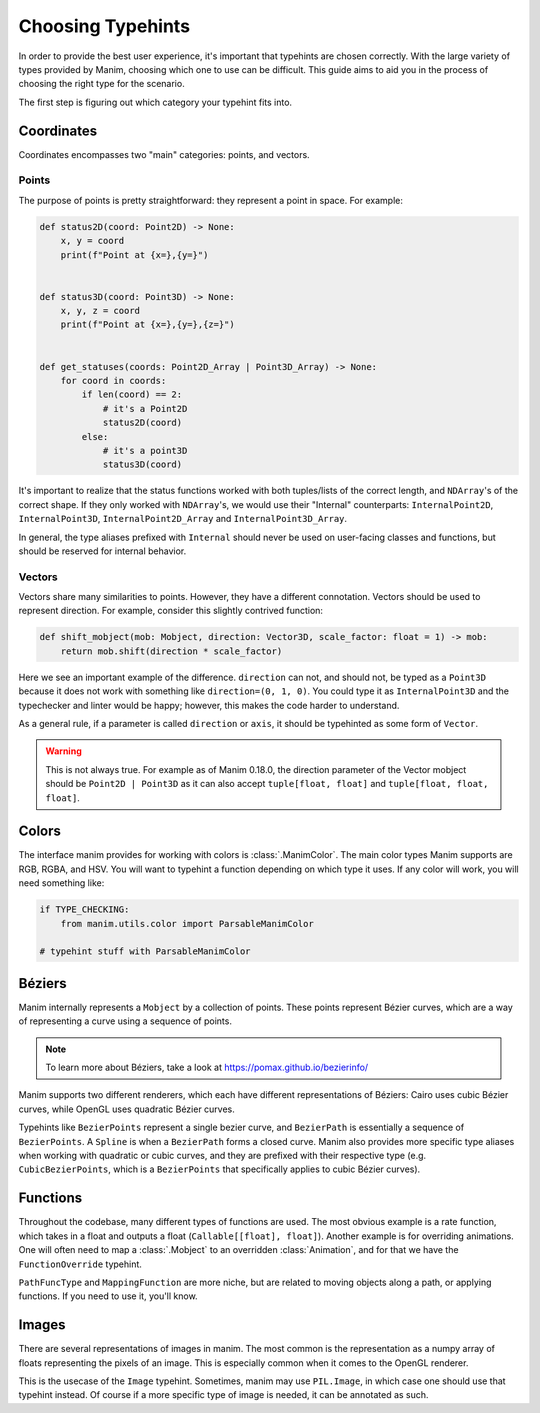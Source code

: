 ==================
Choosing Typehints
==================
In order to provide the best user experience,
it's important that typehints are chosen correctly.
With the large variety of types provided by Manim, choosing
which one to use can be difficult. This guide aims to
aid you in the process of choosing the right type for the scenario.


The first step is figuring out which category your typehint fits into.

Coordinates
-----------
Coordinates encompasses two "main" categories: points, and vectors.


Points
~~~~~~
The purpose of points is pretty straightforward: they represent a point
in space. For example:

.. code-block:: python

   def status2D(coord: Point2D) -> None:
       x, y = coord
       print(f"Point at {x=},{y=}")


   def status3D(coord: Point3D) -> None:
       x, y, z = coord
       print(f"Point at {x=},{y=},{z=}")


   def get_statuses(coords: Point2D_Array | Point3D_Array) -> None:
       for coord in coords:
           if len(coord) == 2:
               # it's a Point2D
               status2D(coord)
           else:
               # it's a point3D
               status3D(coord)

It's important to realize that the status functions worked with both
tuples/lists of the correct length, and ``NDArray``'s of the correct shape.
If they only worked with ``NDArray``'s, we would use their "Internal" counterparts:
``InternalPoint2D``, ``InternalPoint3D``, ``InternalPoint2D_Array`` and ``InternalPoint3D_Array``.

In general, the type aliases prefixed with ``Internal`` should never be used on
user-facing classes and functions, but should be reserved for internal behavior.

Vectors
~~~~~~~
Vectors share many similarities to points. However, they have a different
connotation. Vectors should be used to represent direction. For example,
consider this slightly contrived function:

.. code-block:: python

   def shift_mobject(mob: Mobject, direction: Vector3D, scale_factor: float = 1) -> mob:
       return mob.shift(direction * scale_factor)

Here we see an important example of the difference. ``direction`` can not, and
should not, be typed as a ``Point3D`` because it does not work with something
like ``direction=(0, 1, 0)``. You could type it as ``InternalPoint3D`` and
the typechecker and linter would be happy; however, this makes the code harder
to understand.

As a general rule, if a parameter is called ``direction`` or ``axis``,
it should be typehinted as some form of ``Vector``.

.. warning::

   This is not always true. For example as of Manim 0.18.0, the direction
   parameter of the Vector mobject should be ``Point2D | Point3D``
   as it can also accept ``tuple[float, float]`` and ``tuple[float, float, float]``.

Colors
------
The interface manim provides for working with colors is :class:`.ManimColor`.
The main color types Manim supports are RGB, RGBA, and HSV. You will want
to typehint a function depending on which type it uses. If any color will work,
you will need something like:

.. code-block:: python

   if TYPE_CHECKING:
       from manim.utils.color import ParsableManimColor

   # typehint stuff with ParsableManimColor



Béziers
-------
Manim internally represents a ``Mobject`` by a collection of points. These
points represent Bézier curves, which are a way of representing a curve using a
sequence of points.

.. note::

   To learn more about Béziers, take a look at https://pomax.github.io/bezierinfo/


Manim supports two different renderers, which each have different representations of
Béziers: Cairo uses cubic Bézier curves, while OpenGL uses quadratic Bézier curves.

Typehints like ``BezierPoints`` represent a single bezier curve, and ``BezierPath`` is
essentially a sequence of ``BezierPoints``. A ``Spline`` is when a ``BezierPath``
forms a closed curve. Manim also provides more specific type aliases when working with
quadratic or cubic curves, and they are prefixed with their respective type (e.g. ``CubicBezierPoints``,
which is a ``BezierPoints`` that specifically applies to cubic Bézier curves).


Functions
---------
Throughout the codebase, many different types of functions are used. The most obvious example
is a rate function, which takes in a float and outputs a float (``Callable[[float], float]``).
Another example is for overriding animations. One will often need to map a :class:`.Mobject`
to an overridden :class:`Animation`, and for that we have the ``FunctionOverride`` typehint.

``PathFuncType`` and ``MappingFunction`` are more niche, but are related to moving objects
along a path, or applying functions. If you need to use it, you'll know.


Images
------
There are several representations of images in manim. The most common is
the representation as a numpy array of floats representing the pixels of an image.
This is especially common when it comes to the OpenGL renderer.

This is the usecase of the ``Image`` typehint. Sometimes, manim may use ``PIL.Image``,
in which case one should use that typehint instead.
Of course if a more specific type of image is needed, it can be annotated as such.
